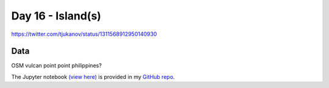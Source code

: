 Day 16 - Island(s)
------------------------------------------------

.. image:: _static/topi_orig.jpg

https://twitter.com/tjukanov/status/1311568912950140930

Data
~~~~

OSM vulcan point point philippines?

The Jupyter notebook `(view here) <https://nbviewer.jupyter.org/github/allixender/30MapChallenge2020/blob/main/16/day-16.ipynb>`_ is provided in my `GitHub repo <https://github.com/allixender/30MapChallenge2020/tree/main/16>`_.
